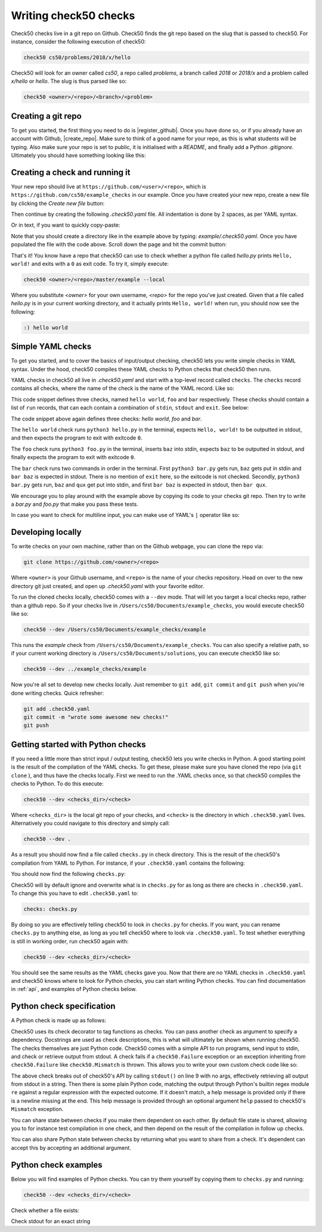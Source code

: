 .. _check_writer:

Writing check50 checks
======================

Check50 checks live in a git repo on Github. Check50 finds the git repo based on the slug that is passed to check50. For instance, consider the following execution of check50:

.. code-block:: bash

    check50 cs50/problems/2018/x/hello

Check50 will look for an owner called `cs50`, a repo called `problems`, a branch called `2018` or `2018/x` and a problem called `x/hello` or `hello`. The slug is thus parsed like so:

.. code-block:: bash

    check50 <owner>/<repo>/<branch>/<problem>

Creating a git repo
*******************

To get you started, the first thing you need to do is |register_github|. Once you have done so, or if you already have an account with Github, |create_repo|. Make sure to think of a good name for your repo, as this is what students will be typing. Also make sure your repo is set to public, it is initialised with a `README`, and finally add a Python `.gitignore`. Ultimately you should have something looking like this:

.. |register_github| raw:: html

   <a href="https://github.com/join" target="_blank">register with Github</a>

.. |create_repo| raw:: html

   <a href="https://github.com/new" target="_blank">create a new git repo</a>

.. image:: img/repo.png

Creating a check and running it
*******************************

Your new repo should live at ``https://github.com/<user>/<repo>``, which is ``https://github.com/cs50/example_checks`` in our example. Once you have created your new repo, create a new file by clicking the `Create new file` button:

.. image:: img/new_file.png

Then continue by creating the following `.check50.yaml` file. All indentation is done by 2 spaces, as per YAML syntax.

.. image:: img/new_yaml.png

Or in text, if you want to quickly copy-paste:

.. code-block:: yaml
    :linenos:

    checks:
      hello world:
        - run: python3 hello.py
          stdout: Hello, world!
          exit: 0

Note that you should create a directory like in the example above by typing: `example/.check50.yaml`. Once you have populated the file with the code above. Scroll down the page and hit the commit button:

.. image:: img/commit.png

That's it! You know have a repo that check50 can use to check whether a python file called `hello.py` prints ``Hello, world!`` and exits with a ``0`` as exit code. To try it, simply execute:

.. code-block:: bash

    check50 <owner>/<repo>/master/example --local

Where you substitute `<owner>` for your own username, `<repo>` for the repo you've just created. Given that a file called `hello.py` is in your current working directory, and it actually prints ``Hello, world!`` when run, you should now see the following:

.. code-block:: bash

    :) hello world

Simple YAML checks
******************

To get you started, and to cover the basics of input/output checking, check50 lets you write simple checks in YAML syntax. Under the hood, check50 compiles these YAML checks to Python checks that check50 then runs.

YAML checks in check50 all live in `.check50.yaml` and start with a top-level record called ``checks``. The ``checks`` record contains all checks, where the name of the check is the name of the YAML record. Like so:

.. code-block:: yaml
    :linenos:

    checks:
      hello world: # define a check named hello world
        # check code
      foo: # define a check named foo
        # check code
      bar: # define a check named bar
        # check code


This code snippet defines three checks, named ``hello world``, ``foo`` and ``bar`` respectively. These checks should contain a list of ``run`` records, that can each contain a combination of ``stdin``, ``stdout`` and ``exit``. See below:

.. code-block:: yaml
    :linenos:

    checks:
      hello world:
        - run: python3 hello.py # run python3 hello.py
          stdout: Hello, world! # expect Hello, world! in stdout
          exit: 0 # expect program to exit with exitcode 0
      foo:
        - run: python3 foo.py # run python3 foo.py
          stdin: baz # insert baz into stdin
          stdout: baz # expect baz in stdout
          exit: 0 # expect program to exit with exitcode 0
      bar:
        - run: python3 bar.py # run python3 bar.py
          stdin: baz # insert baz into stdin
          stdout: bar baz # expect bar baz in stdout
        - run: python3 bar.py # run python3 bar.py
          stdin:
            - baz # insert baz into stdin
            - qux # insert qux into stdin
          stdout:
            - bar baz # first expect bar baz in stdout
            - bar qux # then expect bar qux in stdout

The code snippet above again defines three checks: `hello world`, `foo` and `bar`.

The ``hello world`` check runs ``python3 hello.py`` in the terminal, expects ``Hello, world!`` to be outputted in stdout, and then expects the program to exit with exitcode ``0``.

The ``foo`` check runs ``python3 foo.py`` in the terminal, inserts ``baz`` into stdin, expects ``baz`` to be outputted in stdout, and finally expects the program to exit with exitcode ``0``.

The ``bar`` check runs two commands in order in the terminal. First ``python3 bar.py`` gets run, ``baz`` gets put in stdin and ``bar baz`` is expected in stdout. There is no mention of ``exit`` here, so the exitcode is not checked. Secondly, ``python3 bar.py`` gets run, ``baz`` and ``qux`` get put into stdin, and first ``bar baz`` is expected in stdout, then ``bar qux``.

We encourage you to play around with the example above by copying its code to your checks git repo. Then try to write a `bar.py` and `foo.py` that make you pass these tests.

In case you want to check for multiline input, you can make use of YAML's ``|`` operator like so:

.. code-block:: yaml
    :linenos:

    checks:
      multiline hello world:
        - run: python3 multi_hello.py
          stdout: | # expect Hello\nWorld!\n in stdout
            Hello
            World!
          exit: 0

Developing locally
******************

To write checks on your own machine, rather than on the Github webpage, you can clone the repo via:

.. code-block:: bash

    git clone https://github.com/<owner>/<repo>

Where ``<owner>`` is your Github username, and ``<repo>`` is the name of your checks repository. Head on over to the new directory git just created, and open up `.check50.yaml` with your favorite editor.

To run the cloned checks locally, check50 comes with a ``--dev`` mode. That will let you target a local checks repo, rather than a github repo. So if your checks live in ``/Users/cs50/Documents/example_checks``, you would execute check50 like so:

.. code-block:: bash

    check50 --dev /Users/cs50/Documents/example_checks/example

This runs the `example` check from ``/Users/cs50/Documents/example_checks``. You can also specify a relative path, so if your current working directory is ``/Users/cs50/Documents/solutions``, you can execute check50 like so:

.. code-block:: bash

    check50 --dev ../example_checks/example

Now you're all set to develop new checks locally. Just remember to ``git add``, ``git commit`` and ``git push`` when you're done writing checks. Quick refresher:

.. code-block:: bash

    git add .check50.yaml
    git commit -m "wrote some awesome new checks!"
    git push

Getting started with Python checks
**********************************

If you need a little more than strict input / output testing, check50 lets you write checks in Python. A good starting point is the result of the compilation of the YAML checks. To get these, please make sure you have cloned the repo (via ``git clone`` ), and thus have the checks locally. First we need to run the .YAML checks once, so that check50 compiles the checks to Python. To do this execute:

.. code-block:: bash

    check50 --dev <checks_dir>/<check>

Where ``<checks_dir>`` is the local git repo of your checks, and ``<check>`` is the directory in which ``.check50.yaml`` lives. Alternatively you could navigate to this directory and simply call:

.. code-block:: bash

    check50 --dev .

As a result you should now find a file called ``checks.py`` in check directory. This is the result of the check50's compilation from YAML to Python. For instance, if your ``.check50.yaml`` contains the following:

.. code-block:: yaml
    :linenos:

    checks:
      hello world:
        - run: python3 hello.py
          stdout: Hello, world!
          exit: 0

You should now find the following ``checks.py``:

.. code-block:: python
    :linenos:

    import check50

    @check50.check()
    def hello_world():
        """hello world"""
        check50.run("python3 hello.py").stdout("Hello, world!", regex=False).exit(0)

Check50 will by default ignore and overwrite what is in ``checks.py`` for as long as there are checks in ``.check50.yaml``. To change this you have to edit ``.check50.yaml`` to:

.. code-block:: yaml

    checks: checks.py

By doing so you are effectively telling check50 to look in ``checks.py`` for checks. If you want, you can rename ``checks.py`` to anything else, as long as you tell check50 where to look via ``.check50.yaml``. To test whether everything is still in working order, run check50 again with:

.. code-block:: bash

    check50 --dev <checks_dir>/<check>

You should see the same results as the YAML checks gave you. Now that there are no YAML checks in ``.check50.yaml`` and check50 knows where to look for Python checks, you can start writing Python checks. You can find documentation in :ref:`api`, and examples of Python checks below.

Python check specification
**************************

A Python check is made up as follows:

.. code-block:: Python
    :linenos:

    import check50 # import the check50 module

    @check50.check() # tag the function below as check50 check
    def exists(): # the name of the check
        """description""" # this is what you will see when running check50
        check50.exists("hello.py") # the actual check

    @check50.check(exists) # only run this check if the exists check has passed
    def prints_hello():
        """prints "hello, world\\n" """
        check50.run("python3 hello.py").stdout("[Hh]ello, world!?\n", regex=True).exit(0)

Check50 uses its check decorator to tag functions as checks. You can pass another check as argument to specify a dependency. Docstrings are used as check descriptions, this is what will ultimately be shown when running check50. The checks themselves are just Python code. Check50 comes with a simple API to run programs, send input to stdin, and check or retrieve output from stdout. A check fails if a ``check50.Failure`` exception or an exception inheriting from ``check50.Failure`` like ``check50.Mismatch`` is thrown. This allows you to write your own custom check code like so:

.. code-block:: Python
    :linenos:

    import check50

    @check50.check()
    def prints_hello():
        """prints "hello, world\\n" """
        from re import match

        expected = "[Hh]ello, world!?\n"
        actual = check50.run("python3 hello.py").stdout()
        if not match(expected, actual):
            help = None
            if match(expected[:-1], actual):
                help = r"did you forget a newline ('\n') at the end of your printf string?"
            raise check50.Mismatch("hello, world\n", actual, help=help)

The above check breaks out of check50's API by calling ``stdout()`` on line 9 with no args, effectively retrieving all output from stdout in a string. Then there is some plain Python code, matching the output through Python's builtin regex module ``re`` against a regular expression with the expected outcome. If it doesn't match, a help message is provided only if there is a newline missing at the end. This help message is provided through an optional argument ``help`` passed to check50's ``Mismatch`` exception.

You can share state between checks if you make them dependent on each other. By default file state is shared, allowing you to for instance test compilation in one check, and then depend on the result of the compilation in follow up checks.

.. code-block:: Python
    :linenos:

    import check50
    import check50.c

    @check50.check()
    def compiles():
        """hello.c compiles"""
        check50.exists("hello.c")
        check50.c.compile("hello.c")

    @check50.check(compiles)
    def prints_hello():
        """prints "hello, world\\n" """
        actual = check50.run("./hello").stdout("[Hh]ello, world!?\n", regex=True).exit(0)

You can also share Python state between checks by returning what you want to share from a check. It's dependent can accept this by accepting an additional argument.

.. code-block:: Python
    :linenos:

    import check50

    @check50.check()
    def foo():
        return 1

    @check50.check(foo)
    def bar(state)
        print(state) # prints 1

Python check examples
*********************

Below you will find examples of Python checks. You can try them yourself by copying them to ``checks.py`` and running:

.. code-block:: bash

    check50 --dev <checks_dir>/<check>

Check whether a file exists:

.. code-block:: python
    :linenos:

    import check50

    @check50.check()
    def exists():
        """hello.py exists"""
        check50.exists("hello.py")

Check stdout for an exact string

.. code-block:: python
    :linenos:

    @check50.check(exists)
    def prints_hello_world():
        """prints hello world"""
        check50.run("python3 hello.py").stdout("Hello, world!", regex=False).exit(0)
